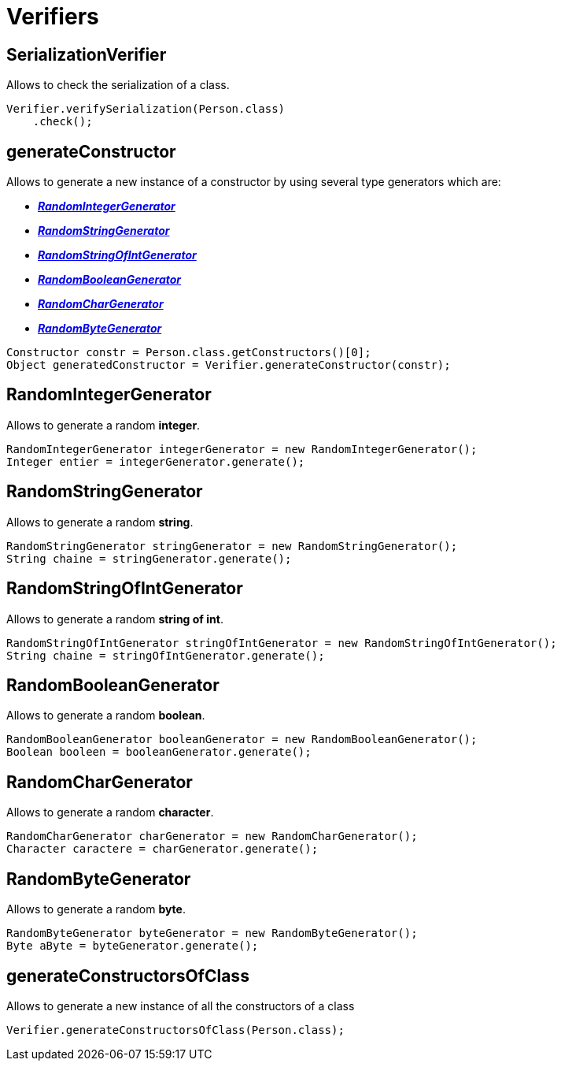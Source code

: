 = Verifiers

== SerializationVerifier
Allows to check the serialization of a class.

[source,java]
----
Verifier.verifySerialization(Person.class)
    .check();
----

== generateConstructor

Allows to generate a new instance of a constructor by using several type generators which are:

* *_<<RandomIntegerGenerator>>_*
* *_<<RandomStringGenerator>>_*
* *_<<RandomStringOfIntGenerator>>_*
* *_<<RandomBooleanGenerator>>_*
* *_<<RandomCharGenerator>>_*
* *_<<RandomByteGenerator>>_*

[source,java]
----
Constructor constr = Person.class.getConstructors()[0];
Object generatedConstructor = Verifier.generateConstructor(constr);
----

== RandomIntegerGenerator

Allows to generate a random *integer*.
[source,java]
----
RandomIntegerGenerator integerGenerator = new RandomIntegerGenerator();
Integer entier = integerGenerator.generate();
----

== RandomStringGenerator

Allows to generate a random *string*.
[source,java]
----
RandomStringGenerator stringGenerator = new RandomStringGenerator();
String chaine = stringGenerator.generate();
----

== RandomStringOfIntGenerator

Allows to generate a random *string of int*.
[source,java]
----
RandomStringOfIntGenerator stringOfIntGenerator = new RandomStringOfIntGenerator();
String chaine = stringOfIntGenerator.generate();
----

== RandomBooleanGenerator

Allows to generate a random *boolean*.
[source,java]
----
RandomBooleanGenerator booleanGenerator = new RandomBooleanGenerator();
Boolean booleen = booleanGenerator.generate();
----

== RandomCharGenerator

Allows to generate a random *character*.
[source,java]
----
RandomCharGenerator charGenerator = new RandomCharGenerator();
Character caractere = charGenerator.generate();
----

== RandomByteGenerator

Allows to generate a random *byte*.
[source,java]
----
RandomByteGenerator byteGenerator = new RandomByteGenerator();
Byte aByte = byteGenerator.generate();
----

== generateConstructorsOfClass

Allows to generate a new instance of all the constructors of a class
[source,java]
----
Verifier.generateConstructorsOfClass(Person.class);
----
